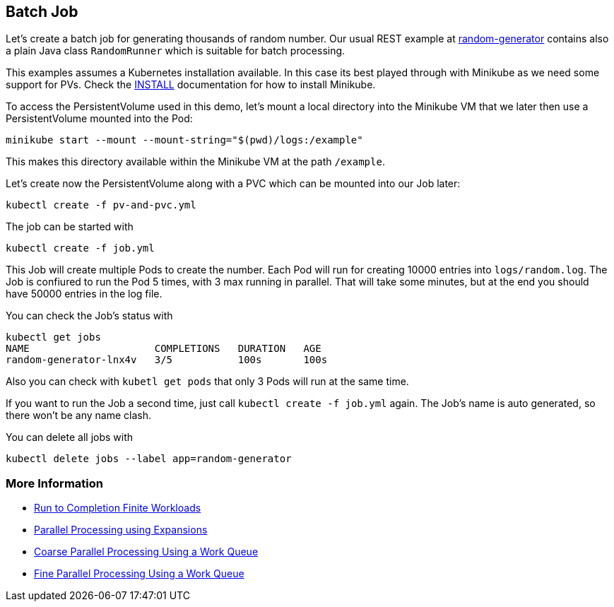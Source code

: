 == Batch Job

Let's create a batch job for generating thousands of random number.
Our usual REST example at https://github.com/k8spatterns/random-generator[random-generator] contains also a plain Java class `RandomRunner` which is suitable for batch processing.

This examples assumes a Kubernetes installation available.
In this case its best played through with Minikube as we need some support for PVs.
Check the link:../../INSTALL.adoc#minikube[INSTALL] documentation for how to install Minikube.


To access the PersistentVolume used in this demo, let's mount a local directory into the Minikube VM that we later then use a PersistentVolume mounted into the Pod:

[source, bash]
----
minikube start --mount --mount-string="$(pwd)/logs:/example"
----

This makes this directory available within the Minikube VM at the path `/example`.

Let's create now the PersistentVolume along with a PVC which can be mounted into our Job later:

[source, bash]
----
kubectl create -f pv-and-pvc.yml
----

The job can be started with

[source, bash]
----
kubectl create -f job.yml
----

This Job will create multiple Pods to create the number.
Each Pod will run for creating 10000 entries into `logs/random.log`.
The Job is confiured to run the Pod 5 times, with 3 max running in parallel.
That will take some minutes, but at the end you should have 50000 entries in the log file.

You can check the Job's status with

[source, bash]
----
kubectl get jobs
NAME                     COMPLETIONS   DURATION   AGE
random-generator-lnx4v   3/5           100s       100s
----

Also you can check with `kubetl get pods` that only 3 Pods will run at the same time.

If you want to run the Job a second time, just call `kubectl create -f job.yml` again.
The Job's name is auto generated, so there won't be any name clash.

You can delete all jobs with

[source, bash]
----
kubectl delete jobs --label app=random-generator
----

=== More Information

* https://kubernetes.io/docs/concepts/jobs/run-to-completion-finite-workloads/[Run to Completion Finite Workloads]
* https://kubernetes.io/docs/tasks/job/parallel-processing-expansion/[Parallel Processing using Expansions]
* https://kubernetes.io/docs/tasks/job/coarse-parallel-processing-work-queue/[Coarse Parallel Processing Using a Work Queue]
* https://kubernetes.io/docs/tasks/job/fine-parallel-processing-work-queue/[Fine Parallel Processing Using a Work Queue]

